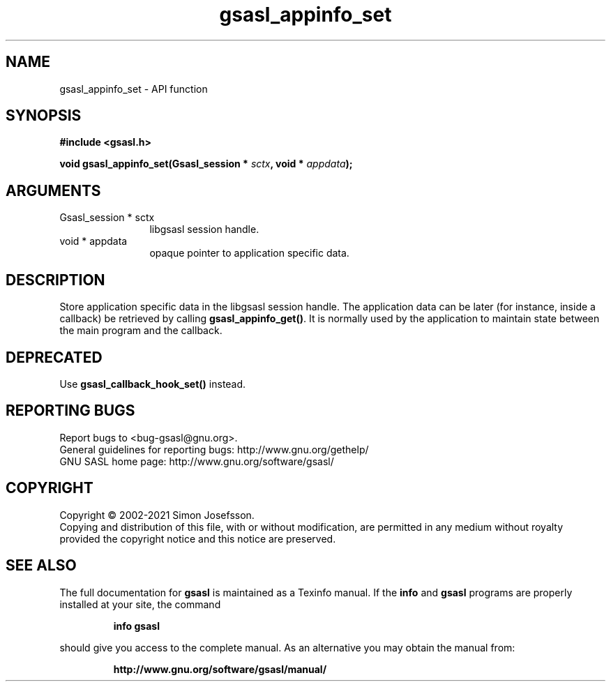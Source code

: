 .\" DO NOT MODIFY THIS FILE!  It was generated by gdoc.
.TH "gsasl_appinfo_set" 3 "1.10.0" "gsasl" "gsasl"
.SH NAME
gsasl_appinfo_set \- API function
.SH SYNOPSIS
.B #include <gsasl.h>
.sp
.BI "void gsasl_appinfo_set(Gsasl_session * " sctx ", void * " appdata ");"
.SH ARGUMENTS
.IP "Gsasl_session * sctx" 12
libgsasl session handle.
.IP "void * appdata" 12
opaque pointer to application specific data.
.SH "DESCRIPTION"
Store application specific data in the libgsasl session handle.
The application data can be later (for instance, inside a callback)
be retrieved by calling \fBgsasl_appinfo_get()\fP.  It is normally used
by the application to maintain state between the main program and
the callback.
.SH "DEPRECATED"
Use \fBgsasl_callback_hook_set()\fP instead.
.SH "REPORTING BUGS"
Report bugs to <bug-gsasl@gnu.org>.
.br
General guidelines for reporting bugs: http://www.gnu.org/gethelp/
.br
GNU SASL home page: http://www.gnu.org/software/gsasl/

.SH COPYRIGHT
Copyright \(co 2002-2021 Simon Josefsson.
.br
Copying and distribution of this file, with or without modification,
are permitted in any medium without royalty provided the copyright
notice and this notice are preserved.
.SH "SEE ALSO"
The full documentation for
.B gsasl
is maintained as a Texinfo manual.  If the
.B info
and
.B gsasl
programs are properly installed at your site, the command
.IP
.B info gsasl
.PP
should give you access to the complete manual.
As an alternative you may obtain the manual from:
.IP
.B http://www.gnu.org/software/gsasl/manual/
.PP
